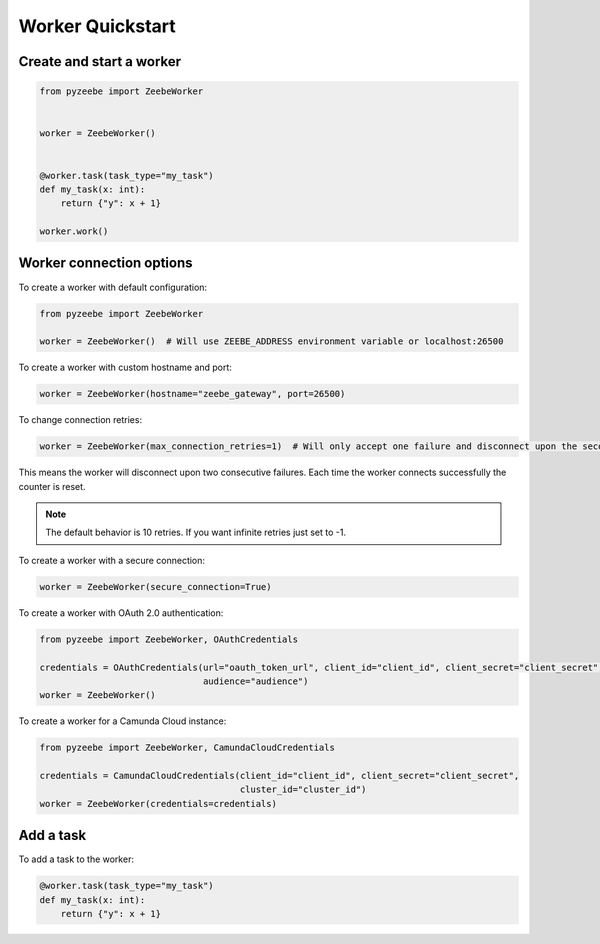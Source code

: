 =================
Worker Quickstart
=================

Create and start a worker
-------------------------

.. code-block:: python

    from pyzeebe import ZeebeWorker


    worker = ZeebeWorker()


    @worker.task(task_type="my_task")
    def my_task(x: int):
        return {"y": x + 1}

    worker.work()


Worker connection options
-------------------------

To create a worker with default configuration:

.. code-block:: python

    from pyzeebe import ZeebeWorker

    worker = ZeebeWorker()  # Will use ZEEBE_ADDRESS environment variable or localhost:26500


To create a worker with custom hostname and port:

.. code-block:: python

    worker = ZeebeWorker(hostname="zeebe_gateway", port=26500)

To change connection retries:

.. code-block:: python

    worker = ZeebeWorker(max_connection_retries=1)  # Will only accept one failure and disconnect upon the second

This means the worker will disconnect upon two consecutive failures. Each time the worker connects successfully the counter is reset.

.. note::

    The default behavior is 10 retries. If you want infinite retries just set to -1.

To create a worker with a secure connection:

.. code-block:: python

    worker = ZeebeWorker(secure_connection=True)

To create a worker with OAuth 2.0 authentication:

.. code-block:: python

    from pyzeebe import ZeebeWorker, OAuthCredentials

    credentials = OAuthCredentials(url="oauth_token_url", client_id="client_id", client_secret="client_secret",
                                   audience="audience")
    worker = ZeebeWorker()

To create a worker for a Camunda Cloud instance:

.. code-block:: python

    from pyzeebe import ZeebeWorker, CamundaCloudCredentials

    credentials = CamundaCloudCredentials(client_id="client_id", client_secret="client_secret",
                                          cluster_id="cluster_id")
    worker = ZeebeWorker(credentials=credentials)


Add a task
----------


To add a task to the worker:

.. code-block:: python

    @worker.task(task_type="my_task")
    def my_task(x: int):
        return {"y": x + 1}

